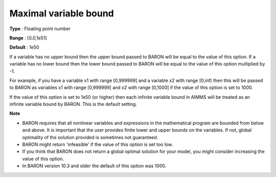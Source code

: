 

.. _Baron_General_-_Maximal_variable_bound:


Maximal variable bound
======================



**Type** :	Floating point number	

**Range** :	[0.0,1e51]	

**Default** :	1e50	



If a variable has no upper bound then the upper bound passed to BARON will be equal to the value of this option. If a variable has no lower bound then the lower bound passed to BARON will be equal to the value of this option multiplied by -1.



For example, if you have a variable x1 with range [0,999999] and a variable x2 with range [0,inf) then this will be passed to BARON as variables x1 with range [0,999999] and x2 with range [0,1000] if the value of this option is set to 1000.



If the value of this option is set to 1e50 (or higher) then each infinite variable bound in AIMMS will be treated as an infinite variable bound by BARON. This is the default setting.



**Note** 

*	BARON requires that all nonlinear variables and expressions in the mathematical program are bounded from below and above. It is important that the user provides finite lower and upper bounds on the variables. If not, global optimality of the solution provided is sometimes not guaranteed.
*	BARON might return 'infeasible' if the value of this option is set too low.
*	If you think that BARON does not return a global optimal solution for your model, you might consider increasing the value of this option.
*	In BARON version 10.3 and older the default of this option was 1000.



